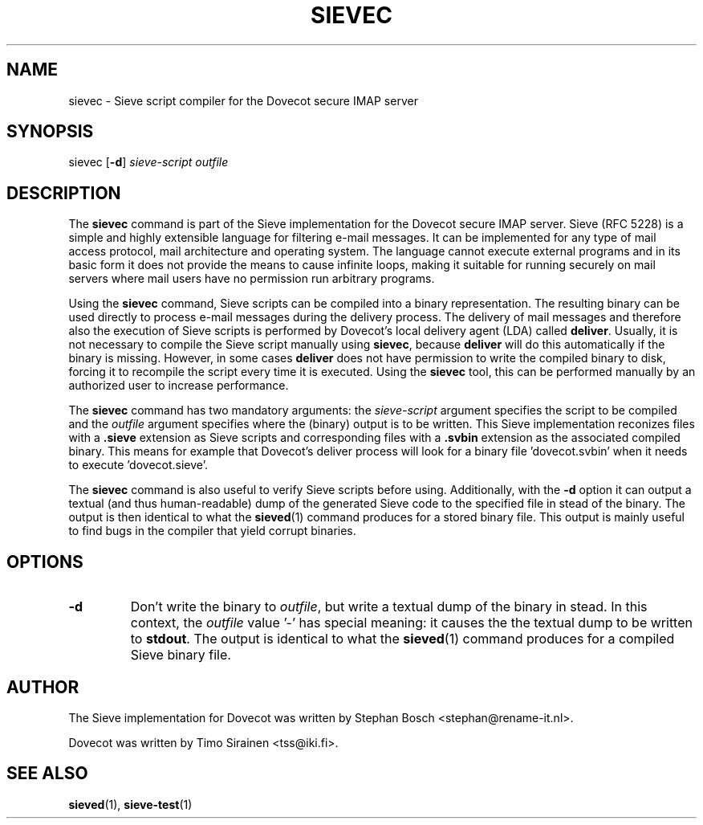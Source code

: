 .TH "SIEVEC" "1" "11 November 2008"
.SH NAME
sievec \- Sieve script compiler for the Dovecot secure IMAP server
.SH SYNOPSIS
sievec [\fB-d\fR] \fIsieve-script\fR \fIoutfile\fR
.br
.SH DESCRIPTION
.PP
The \fBsievec\fP command is part of the Sieve implementation for the Dovecot secure 
IMAP server. Sieve (RFC 5228) is a simple and highly extensible language for filtering 
e-mail messages. It can be implemented for any type of mail access protocol, mail 
architecture and operating system. The language cannot execute external programs and in 
its basic form it does not provide the means to cause infinite loops, making it suitable 
for running securely on mail servers where mail users have no permission run arbitrary programs.
.PP
Using the \fBsievec\fP command, Sieve scripts can be compiled into a binary representation. 
The resulting binary can be used directly to process e-mail messages during the delivery process. 
The delivery of mail messages and therefore also the execution of Sieve scripts is  
performed by Dovecot's local delivery agent (LDA) called \fBdeliver\fP. Usually, it is not 
necessary to compile the Sieve script manually using \fBsievec\fP, because \fBdeliver\fP will do 
this automatically if the binary is missing. However, in some cases \fBdeliver\fP does not have 
permission to write the compiled binary to disk, forcing it to recompile the script every time it 
is executed. Using the \fBsievec\fP tool, this can be performed manually by an authorized user to 
increase performance.
.PP
The \fBsievec\fP command has two mandatory arguments: the \fIsieve-script\fP argument specifies 
the script to be compiled and the \fIoutfile\fR argument specifies where the (binary) output is 
to be written. This Sieve implementation reconizes files with a \fB.sieve\fP extension as Sieve 
scripts and corresponding files with a \fB.svbin\fP extension as the associated compiled binary. 
This means for example that Dovecot's deliver process will look for a binary file 'dovecot.svbin' 
when it needs to execute 'dovecot.sieve'.
.PP
The \fBsievec\fP command is also useful to verify Sieve scripts before using. Additionally, with 
the \fB-d\fP option it can output a textual (and thus human-readable) dump of the generated Sieve
code to the specified file in stead of the binary. The output is then identical to what the 
.BR sieved (1)
command produces for a stored binary file. This output is mainly useful to find bugs in the 
compiler that yield corrupt binaries.
.SH OPTIONS
.TP 
\fB-d\fP 
Don't write the binary to \fIoutfile\fP, but write a textual dump of the binary in 
stead. In this context, the \fIoutfile\fP value '-' has special meaning: it causes the the textual 
dump to be written to \fBstdout\fP. The output is identical to what the 
.BR sieved (1) 
command produces for a compiled Sieve binary file. 
.SH AUTHOR
.PP
The Sieve implementation for Dovecot was written by Stephan Bosch <stephan@rename-it.nl>.
.PP
Dovecot was written by Timo Sirainen <tss@iki.fi>.
.SH "SEE ALSO"
.BR sieved (1),
.BR sieve-test (1)

